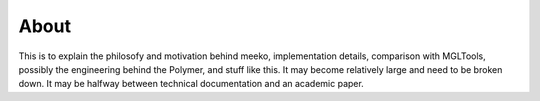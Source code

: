 About
=====


This is to explain the philosofy and motivation behind meeko, implementation details,
comparison with MGLTools, possibly the engineering behind the Polymer, and stuff like
this. It may become relatively large and need to be broken down. It may be halfway between
technical documentation and an academic paper.
